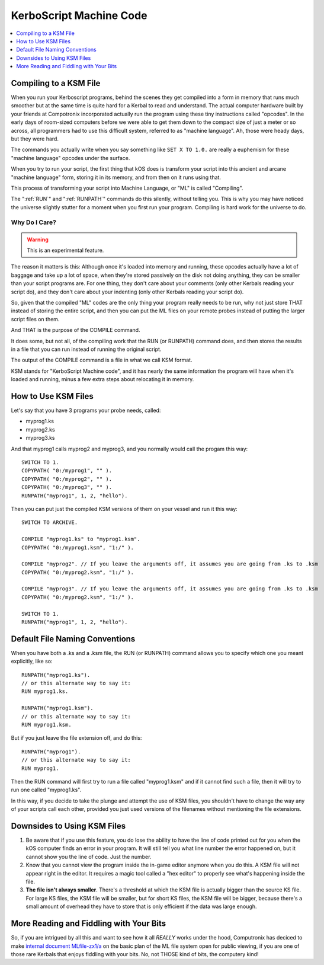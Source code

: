.. _compiling:

KerboScript Machine Code
========================

.. contents::
    :local:
    :depth: 1

Compiling to a KSM File
-----------------------

When you run your Kerboscript programs, behind the scenes they get compiled into a form in memory that runs much smoother but at the same time is quite hard for a Kerbal to read and understand. The actual computer hardware built by your friends at Compotronix incorporated actually run the program using these tiny instructions called "opcodes". In the early days of room-sized computers before we were able to get them down to the compact size of just a meter or so across, all programmers had to use this difficult system, referred to as "machine language". Ah, those were heady days, but they were hard.

The commands you actually write when you say something like ``SET X TO 1.0.`` are really a euphemism for these "machine language" opcodes under the surface.

When you try to run your script, the first thing that kOS does is transform your script into this ancient and arcane "machine language" form, storing it in its memory, and from then on it runs using that.

This process of transforming your script into Machine Language, or "ML" is called "Compiling".

The ":ref:`RUN`" and ":ref:`RUNPATH`" commands do this silently, without telling you. This is why you may have noticed the universe slightly stutter for a moment when you first run your program. Compiling is hard work for the universe to do.

Why Do I Care?
~~~~~~~~~~~~~~

.. warning::

    This is an experimental feature.

The reason it matters is this: Although once it's loaded into memory and running, these opcodes actually have a lot of baggage and take up a lot of space, when they're stored passively on the disk not doing anything, they can be smaller than your script programs are. For one thing, they don't care about your comments (only other Kerbals reading your script do), and they don't care about your indenting (only other Kerbals reading your script do).

So, given that the compiled "ML" codes are the only thing your program really needs to be run, why not just store THAT instead of storing the entire script, and then you can put the ML files on your remote probes instead of putting the larger script files on them.

And THAT is the purpose of the COMPILE command.

It does some, but not all, of the compiling work that the RUN (or RUNPATH) command does, and then stores the results in a file that you can run instead of running the original script.

The output of the COMPILE command is a file in what we call KSM format.

KSM stands for "KerboScript Machine code", and it has nearly the same information the program will have when it's loaded and running, minus a few extra steps about relocating it in memory.

How to Use KSM Files
--------------------

Let's say that you have 3 programs your probe needs, called:

-  myprog1.ks
-  myprog2.ks
-  myprog3.ks

And that myprog1 calls myprog2 and myprog3, and you normally would call the progam this way::

    SWITCH TO 1.
    COPYPATH( "0:/myprog1", "" ).
    COPYPATH( "0:/myprog2", "" ).
    COPYPATH( "0:/myprog3", "" ).
    RUNPATH("myprog1", 1, 2, "hello").

Then you can put just the compiled KSM versions of them on your vessel and run it this way::

    SWITCH TO ARCHIVE.

    COMPILE "myprog1.ks" to "myprog1.ksm".
    COPYPATH( "0:/myprog1.ksm", "1:/" ).

    COMPILE "myprog2". // If you leave the arguments off, it assumes you are going from .ks to .ksm
    COPYPATH( "0:/myprog2.ksm", "1:/" ).

    COMPILE "myprog3". // If you leave the arguments off, it assumes you are going from .ks to .ksm
    COPYPATH( "0:/myprog2.ksm", "1:/" ).

    SWITCH TO 1.
    RUNPATH("myprog1", 1, 2, "hello").

Default File Naming Conventions
-------------------------------

When you have both a .ks and a .ksm file, the RUN (or RUNPATH) command allows you to specify which one you meant explicitly, like so::

    RUNPATH("myprog1.ks").
    // or this alternate way to say it:
    RUN myprog1.ks.

    RUNPATH("myprog1.ksm").
    // or this alternate way to say it:
    RUM myprog1.ksm.

But if you just leave the file extension off, and do this::

    RUNPATH("myprog1").
    // or this alternate way to say it:
    RUN myprog1.

Then the RUN command will first try to run a file called "myprog1.ksm" and if it cannot find such a file, then it will try to run one called "myprog1.ks".

In this way, if you decide to take the plunge and attempt the use of KSM files, you shouldn't have to change the way any of your scripts call each other, provided you just used versions of the filenames without mentioning the file extensions.

Downsides to Using KSM Files
----------------------------

1. Be aware that if you use this feature, you do lose the ability to have the line of code printed out for you when the kOS computer finds an error in your program. It will still tell you what line number the error happened on, but it cannot show you the line of code. Just the number.

2. Know that you cannot view the program inside the in-game editor anymore when you do this. A KSM file will not appear right in the editor. It requires a magic tool called a "hex editor" to properly see what's happening inside the file.

3. **The file isn't always smaller**. There's a threshold at which the KSM file is actually bigger than the source KS file. For large KS files, the KSM file will be smaller, but for short KS files, the KSM file will be bigger, because there's a small amount of overhead they have to store that is only efficient if the data was large enough.

More Reading and Fiddling with Your Bits
----------------------------------------

So, if you are intrigued by all this and want to see how it all *REALLY* works under the hood, Computronix has deciced to make `internal document MLfile-zx1/a <https://github.com/KSP-KOS/KOS/blob/develop/src/kOS.Safe/Compilation/CompiledObject-doc.md>`__ on the basic plan of the ML file system open for public viewing, if you are one of those rare Kerbals that enjoys fiddling with your bits. No, not THOSE kind of bits, the computery kind!
